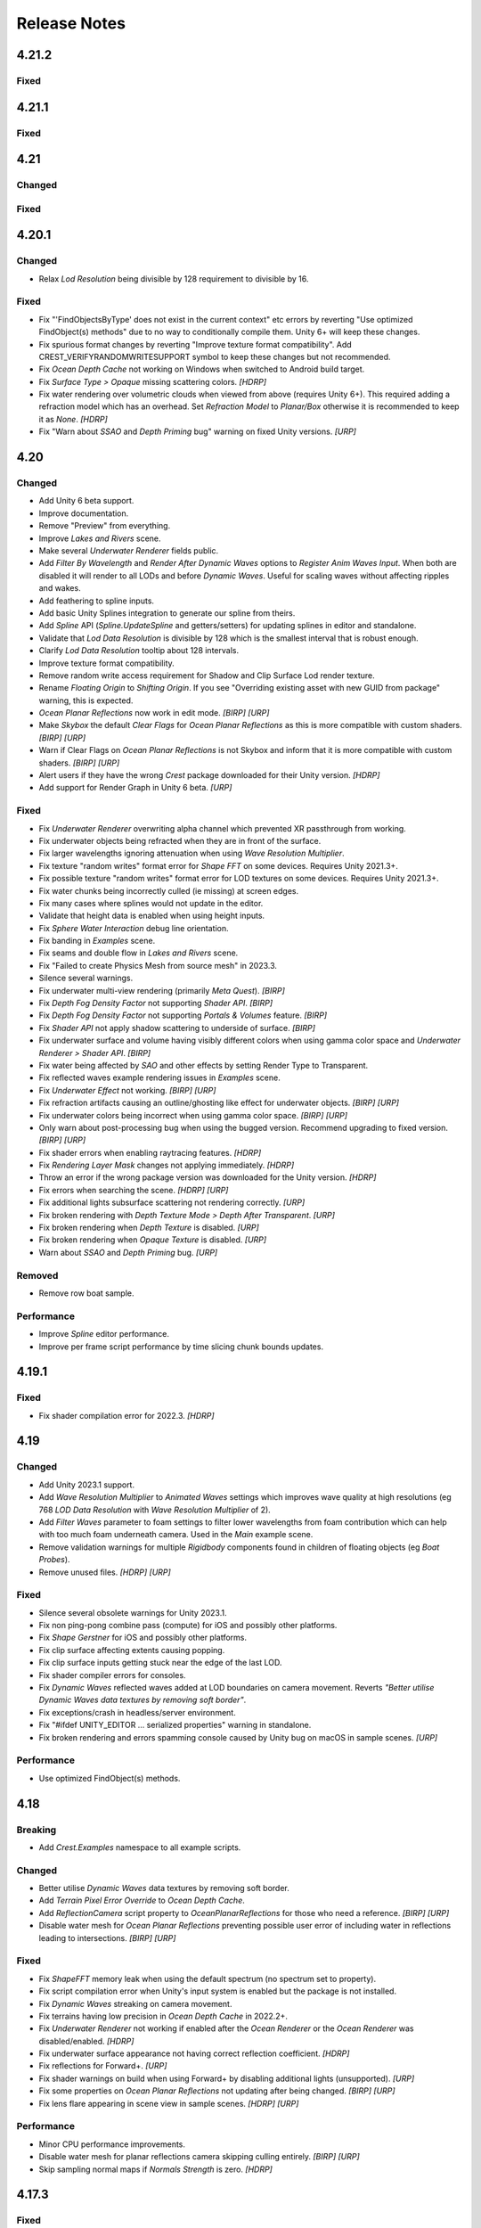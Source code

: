 
Release Notes
=============

.. Set section numbering and ToC depth for PDFs because Sphinx has bugs and limitations.

.. raw:: latex

   \setcounter{secnumdepth}{0}
   \addtocontents{toc}{\protect\setcounter{tocdepth}{0}}

4.21.2
------

.. only:: urp

   Breaking
   ^^^^^^^^
   .. bullet_list::

      -  Remove foveated rendering support from 2022.3.
         Please use Unity 6 if you need this feature `[URP]`

Fixed
^^^^^
.. bullet_list::

   -  Fix buoyancy behaving erratically in Unity 6

   .. only:: urp

      -  Fix shader compilation errors due to foveated rendering in 2022.3 `[URP]`

4.21.1
------

Fixed
^^^^^
.. bullet_list::

   -  Fix underwater rendering issues when using MSAA `[URP]`
   -  Fix "Graphics.CopyTexture called with mismatching texture sizes" error with underwater and `STPP` `[URP]`
   -  Fix underwater rendering issues with `STPP` when Dynamic Resolution is disabled on the camera (likely Unity bug) `[URP]`

4.21
----

Changed
^^^^^^^
.. bullet_list::

   -  Take mesh back-face into account when using the underwater Volume feature
   -  Scale water mesh extents with LOD count so it more likely reaches the horizon
   -  Remove delay in scale changes when not needed (no varied water level)
   -  Add LOD Bias and Maximum LOD Level overrides to Ocean Depth Cache
   -  Add gravity override to Ocean Renderer
   -  Expose float field for wave spectrum power values
   -  Update Dynamic Waves gravity multiplier tooltip to note that it can be a source of instability
   -  Guard against corrupting global settings
   -  Unify wave gravity implementation

   .. only:: hdrp

      -  Greatly improve water lighting response quality to Physically Based Sky `[HDRP]`

   .. only:: urp

      -  Warn about opaque down sampling outline `[URP]`
      -  Support non-uniform foveated rendering (untested) `[URP]`
      -  Support additional lights for Forward+ `[URP]`
      -  Support rendering layers for additional lights `[URP]`
      -  Update warning about SSAO/Depth Priming bug to include new fixed version 2021.3.45f1 `[URP]`

Fixed
^^^^^
.. bullet_list::

   -  Fix artifacts (bright spots) at the horizon when using MSAA
   -  Fix "SampleHeightHelper.Init() called multiple times in one frame" warning
   -  Fix orphaned Ocean Depth Cache component on undo
   -  Fix Sphere Water Interaction spike in OnEnable
   -  Fix Sphere Water Interaction not working correctly with frame rates outside of the set simulation frequency
   -  Fix "There are too many instances of SphereWaterInteraction. A maximum of 1023 instances is supported" warning
   -  Fix wave spectrum parameters missing when editing from a ShapeGerstnerBatched
   -  Fix rendering issues (black) and exceptions when Physics.gravity is zero
   -  Fix exception in builds if no wave spectrum is set
   -  Fix Ocean Depth Cache issues with Android by using more compatible texture format
   -  Fix Ocean Depth Cache baked texture issues with Android (2021.3+ only)
   -  Fix potentially missing example scene lighting for Unity 6

   .. only:: birp

      -  Fix underwater lighting being different when using color temperature or linear lighting `[BIRP]`

   .. only:: hdrp

      -  Fix "Object.FindFirstObjectByType" missing script compilation errors `[HDRP]`

   .. only:: urp

      -  Fix obsolete warnings for Unity 6 `[URP]`
      -  Fix "spherical culling" errors in Unity 6 when using OceanPlanarReflections `[URP]`
      -  Fix errors on certain Unity versions when using OceanDepthCache `[URP]`

.. only:: urp

   Performance
   ^^^^^^^^^^^
   .. bullet_list::

      -  No longer multi-sample depth for 2022.3+, as Unity now handles this correctly `[URP]`


.. Trim PDF history
.. raw:: latex

   \iffalse


4.20.1
------

Changed
^^^^^^^
-  Relax *Lod Resolution* being divisible by 128 requirement to divisible by 16.

Fixed
^^^^^
-  Fix "'FindObjectsByType' does not exist in the current context" etc errors by reverting "Use optimized FindObject(s) methods" due to no way to conditionally compile them.
   Unity 6+ will keep these changes.
-  Fix spurious format changes by reverting "Improve texture format compatibility".
   Add CREST_VERIFYRANDOMWRITESUPPORT symbol to keep these changes but not recommended.
-  Fix *Ocean Depth Cache* not working on Windows when switched to Android build target.
-  Fix *Surface Type > Opaque* missing scattering colors. `[HDRP]`
-  Fix water rendering over volumetric clouds when viewed from above (requires Unity 6+).
   This required adding a refraction model which has an overhead.
   Set *Refraction Model* to *Planar/Box* otherwise it is recommended to keep it as *None*. `[HDRP]`
-  Fix "Warn about *SSAO* and *Depth Priming* bug" warning on fixed Unity versions. `[URP]`

4.20
----

Changed
^^^^^^^
-  Add Unity 6 beta support.
-  Improve documentation.
-  Remove "Preview" from everything.
-  Improve *Lakes and Rivers* scene.
-  Make several *Underwater Renderer* fields public.
-  Add *Filter By Wavelength* and *Render After Dynamic Waves* options to *Register Anim Waves Input*.
   When both are disabled it will render to all LODs and before *Dynamic Waves*.
   Useful for scaling waves without affecting ripples and wakes.
-  Add feathering to spline inputs.
-  Add basic Unity Splines integration to generate our spline from theirs.
-  Add *Spline* API (*Spline.UpdateSpline* and getters/setters) for updating splines in editor and standalone.
-  Validate that *Lod Data Resolution* is divisible by 128 which is the smallest interval that is robust enough.
-  Clarify *Lod Data Resolution* tooltip about 128 intervals.
-  Improve texture format compatibility.
-  Remove random write access requirement for Shadow and Clip Surface Lod render texture.
-  Rename *Floating Origin* to *Shifting Origin*.
   If you see "Overriding existing asset with new GUID from package" warning, this is expected.
-  *Ocean Planar Reflections* now work in edit mode. `[BIRP] [URP]`
-  Make *Skybox* the default *Clear Flags* for *Ocean Planar Reflections* as this is more compatible with custom shaders. `[BIRP] [URP]`
-  Warn if Clear Flags on *Ocean Planar Reflections* is not Skybox and inform that it is more compatible with custom shaders. `[BIRP] [URP]`
-  Alert users if they have the wrong `Crest` package downloaded for their Unity version. `[HDRP]`
-  Add support for Render Graph in Unity 6 beta. `[URP]`

Fixed
^^^^^
-  Fix *Underwater Renderer* overwriting alpha channel which prevented XR passthrough from working.
-  Fix underwater objects being refracted when they are in front of the surface.
-  Fix larger wavelengths ignoring attenuation when using *Wave Resolution Multiplier*.
-  Fix texture "random writes" format error for *Shape FFT* on some devices.
   Requires Unity 2021.3+.
-  Fix possible texture "random writes" format error for LOD textures on some devices.
   Requires Unity 2021.3+.
-  Fix water chunks being incorrectly culled (ie missing) at screen edges.
-  Fix many cases where splines would not update in the editor.
-  Validate that height data is enabled when using height inputs.
-  Fix *Sphere Water Interaction* debug line orientation.
-  Fix banding in *Examples* scene.
-  Fix seams and double flow in *Lakes and Rivers* scene.
-  Fix "Failed to create Physics Mesh from source mesh" in 2023.3.
-  Silence several warnings.
-  Fix underwater multi-view rendering (primarily *Meta Quest*). `[BIRP]`
-  Fix *Depth Fog Density Factor* not supporting *Shader API*. `[BIRP]`
-  Fix *Depth Fog Density Factor* not supporting *Portals & Volumes* feature. `[BIRP]`
-  Fix *Shader API* not apply shadow scattering to underside of surface. `[BIRP]`
-  Fix underwater surface and volume having visibly different colors when using gamma color space and *Underwater Renderer > Shader API*. `[BIRP]`
-  Fix water being affected by `SAO` and other effects by setting Render Type to Transparent.
-  Fix reflected waves example rendering issues in *Examples* scene.
-  Fix *Underwater Effect* not working. `[BIRP] [URP]`
-  Fix refraction artifacts causing an outline/ghosting like effect for underwater objects. `[BIRP] [URP]`
-  Fix underwater colors being incorrect when using gamma color space. `[BIRP] [URP]`
-  Only warn about post-processing bug when using the bugged version.
   Recommend upgrading to fixed version. `[BIRP] [URP]`
-  Fix shader errors when enabling raytracing features. `[HDRP]`
-  Fix *Rendering Layer Mask* changes not applying immediately. `[HDRP]`
-  Throw an error if the wrong package version was downloaded for the Unity version. `[HDRP]`
-  Fix errors when searching the scene. `[HDRP] [URP]`
-  Fix additional lights subsurface scattering not rendering correctly. `[URP]`
-  Fix broken rendering with *Depth Texture Mode > Depth After Transparent*. `[URP]`
-  Fix broken rendering when *Depth Texture* is disabled. `[URP]`
-  Fix broken rendering when *Opaque Texture* is disabled. `[URP]`
-  Warn about *SSAO* and *Depth Priming* bug. `[URP]`

Removed
^^^^^^^
-  Remove row boat sample.

Performance
^^^^^^^^^^^
-  Improve *Spline* editor performance.
-  Improve per frame script performance by time slicing chunk bounds updates.


4.19.1
------

Fixed
^^^^^
-  Fix shader compilation error for 2022.3. `[HDRP]`


4.19
----

Changed
^^^^^^^
-  Add Unity 2023.1 support.
-  Add *Wave Resolution Multiplier* to *Animated Waves* settings which improves wave quality at high resolutions (eg 768 *LOD Data Resolution* with *Wave Resolution Multiplier* of 2).
-  Add *Filter Waves* parameter to foam settings to filter lower wavelengths from foam contribution which can help with too much foam underneath camera.
   Used in the *Main* example scene.
-  Remove validation warnings for multiple *Rigidbody* components found in children of floating objects (eg *Boat Probes*).
-  Remove unused files. `[HDRP] [URP]`

Fixed
^^^^^
-  Silence several obsolete warnings for Unity 2023.1.
-  Fix non ping-pong combine pass (compute) for iOS and possibly other platforms.
-  Fix *Shape Gerstner* for iOS and possibly other platforms.
-  Fix clip surface affecting extents causing popping.
-  Fix clip surface inputs getting stuck near the edge of the last LOD.
-  Fix shader compiler errors for consoles.
-  Fix *Dynamic Waves* reflected waves added at LOD boundaries on camera movement.
   Reverts *"Better utilise Dynamic Waves data textures by removing soft border"*.
-  Fix exceptions/crash in headless/server environment.
-  Fix "#ifdef UNITY_EDITOR … serialized properties" warning in standalone.
-  Fix broken rendering and errors spamming console caused by Unity bug on macOS in sample scenes. `[URP]`

Performance
^^^^^^^^^^^
-  Use optimized FindObject(s) methods.


4.18
----

Breaking
^^^^^^^^
-  Add *Crest.Examples* namespace to all example scripts.

Changed
^^^^^^^
-  Better utilise *Dynamic Waves* data textures by removing soft border.
-  Add *Terrain Pixel Error Override* to *Ocean Depth Cache*.
-  Add *ReflectionCamera* script property to *OceanPlanarReflections* for those who need a reference. `[BIRP] [URP]`
-  Disable water mesh for *Ocean Planar Reflections* preventing possible user error of including water in reflections leading to intersections. `[BIRP] [URP]`

Fixed
^^^^^
-  Fix *ShapeFFT* memory leak when using the default spectrum (no spectrum set to property).
-  Fix script compilation error when Unity's input system is enabled but the package is not installed.
-  Fix *Dynamic Waves* streaking on camera movement.
-  Fix terrains having low precision in *Ocean Depth Cache* in 2022.2+.
-  Fix *Underwater Renderer* not working if enabled after the *Ocean Renderer* or the *Ocean Renderer* was disabled/enabled. `[HDRP]`
-  Fix underwater surface appearance not having correct reflection coefficient. `[HDRP]`
-  Fix reflections for Forward+. `[URP]`
-  Fix shader warnings on build when using Forward+ by disabling additional lights (unsupported). `[URP]`
-  Fix some properties on *Ocean Planar Reflections* not updating after being changed. `[BIRP] [URP]`
-  Fix lens flare appearing in scene view in sample scenes. `[HDRP] [URP]`

Performance
^^^^^^^^^^^
-  Minor CPU performance improvements.
-  Disable water mesh for planar reflections camera skipping culling entirely. `[BIRP] [URP]`
-  Skip sampling normal maps if *Normals Strength* is zero. `[HDRP]`


4.17.3
------

Fixed
^^^^^
-  Fix *OnEnable* being triggered twice for *Crest* components in play mode in the editor when *Scene Reload* is enabled.
   This potentially caused problems with some components.
-  Fix certain components like *Underwater Renderer* and *Ocean Depth Cache* not working in play mode (2021.2+ only). `[HDRP]`
-  Fix *Underwater Renderer* not working after *Ocean Renderer* is disabled and then enabled (2021.2+ only). `[HDRP]`
-  Fix *Shadow Simulation* not working after *Ocean Renderer* is disabled and then enabled (2021.2+ only). `[HDRP]`


4.17.2
------

Fixed
^^^^^
-  Fix *Underwater Renderer* breaking in editor randomly.


4.17.1
------

Fixed
^^^^^
-  Fix "Unknown Error" shader compilation error. `[HDRP]`
-  Fix black edge where water intersects surface in Examples scene. `[HDRP]`


4.17
----

Changed
^^^^^^^
-  Reorganise documentation to make things easier to find.
-  Reduce *Water Body* material override feature leaking outside of water bodies.
-  No longer execute when editor is inactive (ie out of focus) to prevent edge cases where memory leaks can occur and to save energy.
-  Improve *Water Body* gizmo by adding a wireframe.
-  Use *Register Height Input* in *Boat* scene instead of *Register Animated Waves Input*.
-  Rate limit shadow simulation to *Ocean Renderer > Editor Mode FPS*.
-  Move *Ocean Renderer* debug options into foldout.
-  Release *Ocean Renderer* resources in *OnDestroy* instead of *OnDisable* to prevent performance penality of rebuilding the system.
   The option *Debug > Destroy Resources In On Disable* will revert this behaviour if needed.
-  Make *Ocean Depth Cache* depth relative.
   This benefits baked depth caches by allowing them to be moved after baking providing the contents are moved with it.
-  Add *Update Saved Cache File* button to *Ocean Depth Cache*.
-  Automatically set *Ocean Depth Cache* to *Baked* and set texture after baking.
-  Show `Crest` version on *Ocean Renderer*.
-  Add helpbox to *Shifting Origin* directing users to documentation for solving potential popping issues.
-  Improve spacing for spectrum power slider labels.
-  Ramp planar reflection distortion with distance using the new *Planar Reflections Distortion Distance Factor* material property. `[BIRP] [URP]`

Fixed
^^^^^
-  Reduce `GC` allocations when using *ShapeFFT* or *ShapeGerstner*.
   To not have per frame `GC` allocations, ensure *Spectrum Fixed At Runtime* is enabled.
-  Remove or reduce several runtime `GC` allocations.
-  Remove several editor `GC` allocations.
-  Fix culling and performance issues in edit mode when using RegisterHeightInput, RegisterAnimWavesInput or Whirlpool.
-  Fix gizmos not drawing for inputs when using an attached renderer.
-  Fix potential cases where water tiles were being culled incorrectly.
-  Fix *Sphere Water Interaction* not working in builds.
-  Fix larger waves not blending out when using wave blending.
-  Fix "shader_feature keyword '\\' is not started with a letter or underscore, ignoring the whole line." shader compilation warning. `[BIRP]`
-  Actually fix "shadow simulation executing for all cameras". `[BIRP]`
-  Fix scene camera "CopyTexture" errors and warnings when using PPv2 with *Underwater Renderer*. `[BIRP]`
-  Fix *Scatter Colour Shadow* only having a minimal effect and/or causing an outline in shadowed areas. `[HDRP]`
-  Fix motion vectors popping when camera height changes. `[HDRP]`
-  Fix motion vectors popping on first frame. `[HDRP]`
-  Fix *Ocean* *Shader Graph* features (eg shadows) from jittering on camera move for Unity 2021.2+. `[HDRP]`
-  Fix *Underwater Renderer* compatibility with depth prepass. `[URP]`
-  Fix *Underwater Renderer* not working with multiple cameras in certain cases. `[URP]`
-  Fix rendering artifacts when *Windows Graphics API* is set to *Direct3D11* and the *Android Graphics API* is set to *Vulkan*. `[URP]`
-  Fix *Ocean Planar Reflections* capturing reflections from only one viewpoint when used with multiple cameras in builds. `[URP]`
-  Fix shadow simulation breaking cameras that use *StereoTargetEyeMask* when XR `SPI` is enabled. `[URP]`
-  Check correct `URP` asset when doing validation to prevent possible exceptions or erroneous validation. `[URP]`
-  Fix shader compilation errors from `BIRP` shaders being previously included in package. `[HDRP] [URP]`
-  Fix Ocean material texture properties not binding on some platforms (PS5). `[BIRP] [URP]`

Performance
^^^^^^^^^^^
-  Improve water tile culling significantly.
   The bounds for each tile are normally expanded to accommodate mesh displacement (to prevent culling), but they were much larger than required in many cases leading to reduced culling hits which is no longer the case.
-  Reduce the amount of displacement queries LOD inputs make significantly making performance more scalable.
-  Optimise LOD inputs cost per frame when used with a *Renderer*.
-  Minor performance optimisations.


4.16
----

Breaking
^^^^^^^^
-  Set minimum Unity version to 2020.3.40.
-  Set minimum render pipeline package version to 10.10. `[HDRP] [URP]`

Changed
^^^^^^^
-  Add support for multiple cameras to the *Underwater Renderer*.
   One limitation is that underwater culling will be disabled when using multiple *Underwater Renderer*\ s.
-  ShapeFFT/Gerstner can now take a mesh renderer as an input.
-  Add *Crest/Inputs/Shape Waves/Sample Spectrum* shader which samples the spectrum using a texture.
-  Ocean inputs provided via the *Register* components now sort on sibling index in addition to queue, so multiple inputs with the same queue can be organised in the hierarchy to control sort order.
-  Add ability to alpha blend waves (effectively an override) instead of only having additive blend waves.
   Set *Blend Mode* to *Alpha Blend* on the *ShapeFFT* or *ShapeGerstner* to use.
   It's useful for preventing rivers and lakes from receiving ocean waves.
-  Add *Water Tile Prefab* field to *Ocean Renderer* to provide more control over water tile mesh renderers like reflection probes settings.
-  Warn users that edits in prefab mode will not be reflected in scene view until prefab is saved.
-  Validate that no scale can be applied to the *OceanRenderer*.
-  Viewpoint validation has been removed as it was unnecessary and spammed the logs.
-  Whirlpool now executes in edit mode.
-  *Visualise Ray Trace* now executes in edit mode.
-  *Render Alpha On Surface* now executes in edit mode.
-  Only report no Shape component validation as help boxes (ie no more console logs).
-  Remove outdated lighting validation.
-  Validate layers to warn users of potential build failures if `Crest` related renderers are not on the same layer as the *OceanRenderer.Layer*.
-  No longer log info level validation to the console.
-  Add info validation for tips on using reflection probes when found in a scene.
-  Set *Ocean Renderer* *Wind Speed* default value to the maxmimum to reduce UX friction for new users.
-  Also search *Addressables* and *Resources* for ocean materials when stripping keywords from underwater shader.
-  Add *Ocean Renderer > Extents Size Multiplier* to adjust the extents so they can be increased in size to meet the horizon in cases where they do not.
-  Greatly improve performance when many SphereWaterInteraction components are used by utilising GPU Instancing.
-  Improve example scenes.
-  Improve *Ocean Depth Cache* capture performance by excluding all render features. `[URP]`

Fixed
^^^^^
-  Fix FFTs incorrectly adding extra foam.
-  Limit minimum phase period of flow technique applied to waves to fix objectionable phasing issues in flowing water like rivers.
-  Fix some components breaking in edit mode after entering/exiting prefab mode.
-  Fix *Build Processor* deprecated/obsolete warnings.
-  Fix spurious "headless/batch mode" error during builds.
-  Greatly improve spline performance in the editor.
-  Fix PSSL compiler errors.
-  Fix incompatibility with EasySave3 and similar assets where water tiles would be orphaned when exiting play mode.
-  Fix ocean tiles being pickable in the editor.
-  Fix several memory leaks.
-  Fix *Sea Floor Depth Data* disabled state as it was still attenuating waves when disabled.
-  No longer execute when building which caused several issues.
-  Fix self-intersecting polygon (and warning) on Ferry model.
-  Fix *Examples* scene UI not scaling and thus looking incorrect for non 4K resolution.
-  Fix build failure for *main* scene if reflection probe is added that excluded the *Water* layer.
-  Prevent bad values (NaN etc) from propagating in the *Dynamic Waves* simulation.
   This manifested as the water surface disappearing from a singlar point.
-  Fix shader include path error when moving `Crest` folder from the standard location.
-  No longer disable the *Underwater Renderer* if it fails validation.
-  Fix *Underwater Curtain* lighting not matching the water surface causing a visible seam at the far plane. `[BIRP] [URP]`
-  Fix "mismatching output texture dimension" error when using XR `SPI`. `[BIRP] [URP]`
-  Fix caustics not rendering in XR `SPI` when shadow simulation is disabled. `[BIRP]`
-  Fix XR spectator camera breaking if shadow simulation enabled. `[BIRP]`
-  Fix shadow simulation executing for all cameras which could cause incorrect shadows. `[BIRP]`
-  Fix underwater effect not rendering properly if spectator camera is used with XR `SPI`. `[BIRP]`
-  Fix ocean moving in edit mode when *Always Refresh* is disabled. `[HDRP]`
-  Fix ocean not rendering if no active *Underwater Renderer* is present. `[HDRP]`
-  Fix *Clip Surface* adding negative alpha values when *Alpha Clipping* is disabled on the ocean material. `[HDRP]`
-  Fix *Sort Priority* on the ocean material not having an effect. `[HDRP]`
-  Improve performance by removing duplicated pass when using shadow simulation. `[HDRP]`
-  Improve XR `MP` performance by removing shadow copy pass from the right eye. `[HDRP]`
-  Fix Unity 2022.2 shader compilation errors. `[HDRP]`
-  Fix Unity 2023.1 script compilation errors. `[HDRP]`
-  Fix *Underwater Renderer* incompatibility with `SSAO`. `[URP]`
-  Fix Unity 2022.2 obsolete warnings. `[URP]`


4.15.2
------

Changed
^^^^^^^
-  Default FFT resolution increased to match quality standards.
-  FFT samples-per-wave now scales proportionally to FFT resolution, meaning overall quality scales gracefully with the resolution setting.
-  Re-enable height queries in edit-mode which allows several height based components to work in edit-mode.
   They can still be disabled with the new *Height Queries* toggle on the *Ocean Renderer*.

Fixed
^^^^^
-  Provide feedback on how to solve errors from *Sphere-Water Interaction* moving file locations.
-  Fix *Underwater Renderer* stereo rendering not working in builds for Unity 2021.2.
-  Fix *Underwater Renderer* stereo rendering issue where both eyes are same for color and/or depth with certain features enabled.
-  Fix stereo rendering for *Examples* scene.
-  Fix many memory/reference leaks.
-  Fix excessively long build times when no *Underwater Renderer* is present in scene.
-  Fix *Underwater Renderer* not working with varying water level.
-  Fix jagged shoreline foam when using baked *Sea Floor Depth* cache.
-  Fix color being incorrect for *Underwater Shader API*. `[BIRP]`
-  Fix ocean not rendering in builds for Unity 2021.2 if no *Underwater Renderer* is present. `[HDRP]`
-  Disable `SSAO` for *Examples* scene and warn users of incompatibility with *Portals and Volumes* feature. `[URP]`


4.15.1
------

Fixed
^^^^^
-  Fix shader compiler error.


4.15
----

Breaking
^^^^^^^^
-  Ocean inputs will now only execute the first shader pass (pass zero).
   Before all passes were executed in sequence which caused incompatibilities with `URP` unlit *Shader Graph*.
   This is only a concern to those who are using custom shaders with multiple passes which we believe is very few.

Preview
^^^^^^^
-  Add new CPU-based collision provider - *Baked FFT Data*.
-  Add portals and volumes to *Underwater Renderer* (affects both underwater and ocean surface).
   See :ref:`portals-volumes` for more information.
-  Add *Shader API* to *Underwater Renderer* to facilate adding underwater fog to transparent objects.
   See :ref:`underwater-shader-api` for more information.
-  Add *Albedo Data* feature which allows layering colour onto the water surface similar to decals.

Changed
^^^^^^^
-  Add new example scene named *Examples* which contains many mini examples of different features of `Crest`.
-  Add new example scene named *LakesAndRivers* for adding lakes and rivers using splines.
-  Add support for rendering in edit mode (camera preview and scene view) to *Underwater Renderer*.
   It can be enabled/disabled with the fog scene view toggle.
-  Add *CREST_OCEAN* scripting defines symbol.
-  Add *Depth Fog Density Factor* to *Underwater Renderer* which can be used to decrease underwater fog intensity when underwater.
   Greatly improves shadows at shorelines.
-  Add UV feathering option to Flow shaders.
-  Add *Attenuation in Shallows* to *Dynamic Waves Sims Settings*.
-  Add *Shallows Max Depth* to *Sim Settings Animated Waves* as an alternative to having to extend terrain to 500m below sea level to avoid discontinuity issues.
-  Add *Allow No Shadows* to *Sim Settings Shadows* to allow shadows to be enabled/disabled dynamically.
-  Add *Ocean Renderer >  Water Body Culling* option so the ocean can ignore culling.
   Useful if using *Water Body > Override Material* and still want an ocean.
-  Improve multiple *Water Body* overlapping case when *Water Body > Override Material* option is used.
-  Water Body adds an inclusion to clipping (ie unclips) if *Default Clipping State* is *Everything Clipped*.
-  Add *Underwater Renderer* support for *Water Body > Override Material*.
-  Add scroll bar to *Ocean Debug GUI* when using *Draw LOD Datas Actual Size*.
-  Add support for *TrailRenderer*, *LineRenderer* and *ParticleSystem* to be used as ocean inputs in addition to *MeshRenderer*.
-  Un-deprecate *ShapeGerstner* as it is useful in some situations for adding a small number of distinct waves with high degree of control.
-  Add *Reverse Wave Weight* setting to *ShapeGerstner* for fine control over generated wave pairs.
-  Double sample count for *ShapeGerstner* waves to improve quality.
-  Tidy up wave spectrum inspector by only showing *ShapeGerstner*-specific controls when editing within a *ShapeGerstner* component.
-  Add option (enabled by default) to prewarm foam simulation on load and camera teleports.
-  *Underwater Renderer* validates *Ocean Renderer* material.
-  Add *Debug > Draw Queries* to *Boat Probes* to draw gizmos for queries.
-  *SphereWaterInteraction* component upgraded to produce crisp foam-generating waves without creating large displacements. :pr:`979`
-  Add new example scene *BoatWakes* to showcase improvements to *SphereWaterInteraction* component.
-  Allow scaling FFT waves on spline (not supported previously). *SplinePointDataGerstner* has been renamed to *SplinePointDataWaves* which works for both *ShapeFFT* and *ShapeGerstner*.
-  Add *Surface Self-Intersection Fix Mode* (advanced option) to control how self-intersections of the ocean surface caused by intense/choppy waves are handled.
-  Add *Maximum Buoyancy Force* for preventing objects from having too much force being applied when fully submerged.
-  Updated all example scenes.
-  Unity 2021.2 users can now use the Shader Graph version of the ocean shader.
   The generated shader is deprecated and should not be used as it does not work correctly for 2021.2. `[HDRP]`
-  Add support for *Ray-Traced Reflections* for Unity 2021.2. `[HDRP]`
-  Revert to using Unity's material inspector which gives more control and is more reliable. `[HDRP]`
-  Improve ocean material inspector for Unity 2021.2. `[HDRP]`
-  Caustics and foam textures now use the sampler defined on the texure asset.
   If using our caustics texture, it will now use trilinear sampling instead of linear. `[HDRP]`
-  Add support for secondary lights like point or spot to ocean shader.
   Only supports pixel lights and not vertex lights. `[URP]`

Fixed
^^^^^
-  Fix incorrect baked depth cache data that were baked since `Crest` 4.14.
-  Fix XR `SPI` underwater rendering for Unity 2021.2 standalone.
-  Fix *Underwater Renderer* not rendering on *Intel iGPUs*.
-  Fix clip surface inputs losing accuracy with large waves.
-  Fix waves at shorelines being incorrectly shadowed. :pr:`945`
-  Fix shadow bleeding at shorelines by using the *Sea Floor Depth* data to reject invalid shadows. :pr:`947`
-  Fix exceptions thrown for server/headless builds.
-  Fix exceptions thrown if foam, dynamic waves and shadows all were disabled.
-  Fix *Shifting Origin* for *Shape Gerstner* and *Shape FFT*.
-  Fix ocean textures popping (normals, caustics etc) when *Shifting Origin* teleports.
-  Fix collision queries (eg buoyancy) popping when *Shifting Origin* teleports.
-  Fix ocean scale smoothing on first frame and teleports.
   This issue appears as the ocean detail being low and slowly becoming high detailed.
-  Fix shadow data not always clearing.
-  Fix shadow simulation not recovering after error being resolved in edit mode.
-  Fix *Allow Null Light* option on *Sim Settings Shadows* not working.
-  Fix ocean tiles not reverting to *Ocean Renderer > Material* if *Water Body > Override Material* was used and *Water Body* was disabled or removed.
-  Add *Time Scale* control for FFT (*Gravity* setting was broken).
-  Fix underwater rendering when the camera's culling mask excludes the *Ocean Renderer > Layer*.
-  Fix visible "rings" in dynamic wave sim resulting from fast moving objects that have the *Sphere Water Interaction* component attached.
   Simulation frequency can be increased to improve result further, at the cost of more simulation steps per frame.
-  Fix *Sphere Water Interaction* component not working in standalone builds.
-  Fix pop/discontinuity issue with dynamic waves.
-  Fix underwater culling when *Ocean Renderer > Viewpoint* is set and different from the camera.
-  Fix several minor exceptions in cases where components were not set up correctly.
-  Fix possible cases of underwater effect being inverted on self-intersecting waves when further than 2m from ocean surface.
-  Fix a per frame GC allocation.
-  Fix ocean input validation incorrectly reporting that there is no spline attached when game object is disabled.
-  Fix *Shape FFT* with zero weight causing visible changes or pops to the ocean surface.
-  Fix *Shape FFT* waves animating too quickly when two or more are in the scene with different resolutions.
-  Fix *Shape Gerstner* weight not updating correctly if less than one on game load.
-  Fix *Shape Gerstner* weight being applied twice instead of once.
   You may need to adjust your weight if between zero and one.
-  Fix Unity 2021.2 script upgrade requirement.
-  Fix compilation error if both `HDRP` and `URP` packages are installed.
-  Fix shadow simulation null exceptions if primary light becomes null. `[BIRP]`
-  Fix shadows flickering when *Sea Floor Depth* data is populated by preventing shadow passes from executing for *Ocean Depth Cache* camera. `[BIRP]`
-  Fix *Underwater Renderer* using a non directional light when a transparent object is in range of light and in view of camera. `[BIRP]`
-  Fix caustics not rendering if shadow data is disabled. `[BIRP]`
-  Fix *Underwater Renderer* looking washed out due to using incorrect colour space for Unity 2021.2. `[BIRP]`
-  Fix *Underwater Renderer* high memory usage by reverting change of using temporary render textures. `[BIRP] [URP]`
-  Fix *Underwater Renderer* not using *Filter Ocean Data* for caustics. `[BIRP] [URP]`
-  Fix ocean input incompatibilities with unlit *Shader Graph*. `[URP]`
-  Fix possible "Extensions" class naming collision compilation error. `[HDRP] [URP]`
-  Fix motion vectors not working by exposing motion vector toggle on ocean material. `[HDRP]`
-  Fix foam bubbles parallax effect using the incorrect normal space. `[HDRP]`
-  Fix foam bubbles texture scaling. `[HDRP]`

Performance
^^^^^^^^^^^
-  Reduce cost of populating the ocean depth cache. `[HDRP]`


4.14
----

Changed
^^^^^^^
-  Add *Dynamic Waves* reflections from *Ocean Depth Cache* geometry.
-  Add inverted option to *Clip Surface* signed-distance primitives and convex hulls which removes clipping.
-  Add *Override Material* field to the *Water Body* component to enable varying water material across water bodies.
-  *Sphere Water Interaction* component simplified - no mesh renderer/shader setup required, and no 'register' component required.
-  *Sphere Water Interaction* produces more consistent results at different radii/scales.
-  Improve `FFT` wave quality by doubling the sampling from two to four.
-  *RegisterHeightInput* can be used in conjunction with our *Spline* component to offset the water level.
   This can be used to create water bodies at different altitudes, and to create rivers that flow between them.
-  All water features updated to support varying water level.
-  Add buttons to *Spline* inspector to quickly enable water features.
-  Exposed control over *Spline* ribbon alignment - spline points now define the center of the ribbon by default.
-  Caustics no longer render in shadows casted from objects underwater.
-  Added motion vectors (for TAA, DLSS and many screen-space effects). `[HDRP]`
-  Added shadow distance fade to shadow data. `[URP]`
-  Improve `URP` shadow settings validation. `[URP]`

Fixed
^^^^^
-  Fix lines in foam data producing noticeable repeating patterns when using `FFT` waves.
-  Fix caustics jittering when far from zero and underwater in XR.
-  Fix disabled simulations' data being at maximum when "Texture Quality" is not "Full Res".
   In one case this manifested as the entire ocean being shadowed in builds.
-  Fix high CPU memory usage from underwater effect shader in builds.
-  Fix FFT spectrum not being editable when time is paused.
-  Fix *ShapeFFT* component producing inverted looking waves when enabled in editor play mode.
-  Fix SSS colour missing or popping in the distance.
-  Fix underwater artefacts (bright specks).
-  Fix shadows for MacOS. `[BIRP]`
-  Fix shadows for *Shadow Projection > Close Fit*. `[BIRP]`
-  Fix shadows for deferred rendering path. `[BIRP]`
-  Fix *Crest/Framework* shader compiler errors for 2021.2. `[URP]`
-  Fix "xrRendering" build error. `[URP]`
-  Fix *Default Clipping State > Everything Clipped* not clipping extents. `[HDRP]`
-  Fix Ocean shader compilation errors for `HDRP` 10.7. `[HDRP]`

Removed
^^^^^^^
-  Remove *Texels Per Wave* parameter from Ocean Renderer and hard-code to Nyquist limit as it is required for `FFT`\ s to work well.
-  Removed *Create Water Body* wizard window.
   The water body setup has been simplified and works without this additional tooling.
-  *Smoothing* feature removed from *Spline*, underlying code made more robust.
-  Remove *Assign Layer* component.

Performance
^^^^^^^^^^^
-  Only calculate inverse view projection matrix when required.
-  Reduce shader variants by removing GPU instancing (not supported currently).
-  Reduce shadow simulation GPU performance cost by almost 50%. `[BIRP] [HDRP]`
-  Improve *Underwater Renderer* GPU memory usage. `[BIRP] [URP]`
-  Reduce ocean shader GPU performance cost for shadows. `[HDRP]`

Deprecated
^^^^^^^^^^
-  Made *ObjectWaterInteraction* component obsolete, this is replaced by the more simple and robust *SphereWaterInteraction*. Removed usages of this component from the example scenes.
-  Made *ShapeGerstner* and *ShapeGerstnerBatched* components obsolete as they are replaced by the *ShapeFFT* component. Example scenes moved over to *ShapeFFT*.


4.13
----

Changed
^^^^^^^
-  Add signed-distance primitives for more accurate clipping and overlapping.
   See :ref:`clip-surface-section` for more information.
-  Add *Render Texture Graphics Format* option to *Clip Surface Sim Settings* to support even more accurate clipping for signed-distance primitives.
-  Add *Render Texture Graphics Format* option to *Animated Waves Sim Settings* to solve precision issues when using height inputs.
-  Always report displacement in *Register Height Input* to solve culling issues.
-  Add default textures to ocean shader.
-  Update ocean shader default values.
-  Improve foam detail at medium to long distance.
-  Add *Scale By Factor* shader for all inputs which is particularly useful when used with *Animated Waves* for reducing waves.
-  Add a simpler custom material inspector. `[HDRP]`
-  Add XR `SPI` support to *Underwater Renderer*. `[URP]`

Fixed
^^^^^
-  Fix ocean not rendering on Xbox One and Xbox Series X.
-  Fix height input (and others) from not working 100m above sea level and 500m below sea level.
-  Fix FFT shader build errors for Game Core platforms.
-  Fix FFT material allocations every frame.
-  Fix flow simulation sometimes not clearing after disabling last input.
-  Fix outline around objects when MSAA is enabled by making it less noticeable.
-  Fix pixelated looking foam bubbles at medium to long distance.
-  Fix underwater effect undershooting or overshooting ocean surface when XR camera is nearly aligned with horizon.
-  Fix underwater effect being flipped at certain camera orientations.
-  Fix meniscus thickness consistency (in some cases disappearing) with different camera orientations.
-  Fix inputs (eg keyboard) working when game view is not focused.
-  Fix *Ocean Depth Cache* disabling itself in edit mode when no ocean is present.
-  Fix ocean disappearing when viewed from an area clipped by a clip surface input. `[HDRP]`
-  Fix shadows breaking builds when XR package is present. `[HDRP]`
-  Fix shadows not working with XR `SPI`. `[HDRP]`
-  Fix 2021.2.0b9 shader compile errors. `[HDRP]`
-  Fix ocean material properties missing for 2021.2 material inspector. `[HDRP]`
-  Fix outline around refracted objects by making it less noticeable. `[HDRP]`
-  Fix *Underwater Renderer* caustics jittering for some XR devices. `[BIRP] [URP]`
-  Fix shadow artefacts when no shadow casters are within view. `[URP]`
-  Remove sample shadow scriptable render feature error. `[URP]`


4.12
----

Breaking
^^^^^^^^
-  Set minimum Unity version to 2020.3.10.
-  Set minimum render pipeline package version to 10.5. `[HDRP] [URP]`
-  *Underwater Post-Processing* is disabled by default which means it will be inactive if the *Underwater Volume Override* is not present in the scene. `[HDRP]`
-  Remove *Sample Shadows* Render Feature as it is now scripted.
   Unity will raise a missing Render Feature reference error.
   Remove the missing Render Feature to resolve. `[URP]`

Changed
^^^^^^^
-  Add new *Underwater Renderer* component which executes a fullscreen pass between transparent and post-processing pass.
   Please see :ref:`underwater` for more information.
-  FFT generator count added to debug GUI.
-  *ShapeFFT* component allows smooth changing of wind direction everywhere in world.
-  Default *Wind Speed* setting on *OceanRenderer* component to 10m/s.
-  *CustomTimeProvider* override time/delta time functions are now defaulted to opt-in instead of opt-out.
-  Improve meniscus rendering by also rendering below ocean surface line. `[HDRP]`

Fixed
^^^^^
-  Fix case where normal could be NaN, which could make screen flash black in `HDRP`.
-  Fix *ShapeFFT* *Spectrum Fixed At Runtime* option not working.
-  Fix shader compile errors on Windows 7.
-  Fix ocean depth cache shader compile error.
-  Fix ocean not rendering on *Unity Cloud Build* (unconfirmed).
-  Fix ShapeGerstner and ShapeFFT having no default spectrum in builds.
-  Fix "missing custom editor" error for *Whirlpool* component.
-  Fix ocean breaking after leaving a prefab scene.
-  Fix underwater breaking for XR `SPI`. `[HDRP]`
-  Fix underwater artefacts for XR `MP`. `[HDRP]`
-  Fix meniscus rendering incorrectly when camera is rotated. `[HDRP]`

Performance
^^^^^^^^^^^
-  FFT wave generation factored out so that multiple *ShapeFFT* components sharing the same settings will only run one FFT.
-  Underwater ocean mask now deactivates when the underwater effect is not active. `[HDRP]`

Deprecated
^^^^^^^^^^
-  The *Underwater Effect* component (including *UnderWaterCurtainGeom.prefab* and *UnderWaterMeniscus.prefab*) has been superseded by the *Underwater Renderer*.
   Please see :ref:`underwater` for more information. `[BIRP] [URP]`
-  The *Underwater Post-Process* effect has been superseded by the *Underwater Renderer*.
   Please see :ref:`underwater` for more information. `[HDRP]`


4.11
----

.. important::

   This will be the last version which supports Unity 2019 LTS.

   Spectrum data will be upgraded in this version.
   Due to a unity bug, in some rare cases upgrading the spectrum may fail and waves will be too large.
   Restart Unity to restore the spectrum.

Preview
^^^^^^^
-  `FFT` wave simulation added via new ShapeFFT component.

Changed
^^^^^^^
-  Sponsorship page launched!
   Asset Store sales only cover fixes and basic support.
   To support new feature development and give us financial stability please consider sponsoring us, no amount is too small! https://github.com/sponsors/wave-harmonic
-  Wind speed added to OceanRenderer component so that wave conditions change naturally for different wind conditions.
-  Empirical spectra retweaked and use the aforementioned wind speed.
-  Add Overall Normals Scale parameter to material that scales final surface normal (includes both normal map and wave simulation normal).
-  Headless support - add support for running without display, with new toggle on OceanRenderer to emulate it in Editor.
-  No GPU support - add support for running without GPU, with new toggle on OceanRenderer to emulate it in Editor.
-  OceanRenderer usability - system automatically rebuilds when changing settings on the component, 'Rebuild' button removed.
-  Ocean material can now be set with scripting.
-  Custom Time Provider has pause toggle, for easy pausing functionality.
-  Network Time Provider added to easily sync water simulation to server time.
-  Cutscene Time Provider added to drive water simulation time from Timelines.
-  Made many fields scriptable (public) on *BoatProbes*, *BoatAlignNormal* and *SimpleFloatingObject*.
-  Tweaked colours and some of properties for *Ocean-Underwater* material. `[BIRP] [URP]`
-  *Copy Ocean Material Params Each Frame* is now enabled by default for *Underwater Post Process*. `[HDRP]`
-  Add *Refractive Index of Water* property to ocean material. `[HDRP]`

Fixed
^^^^^
-  Fix build errors for platforms that do not support XR/VR.
-  Fix "black square" bug on Oculus Quest.
-  Fix for bugs where a large boat may stop moving when camera is close.
-  Fix bad data being sampled from simulations when they're not enabled like the entire ocean being shadowed when shadow data was disabled.
-  Fix null exception for attach renderer help box fix button.
-  Fix "remove renderer" help box not showing when it should.
-  Fix bug where wind direction could not be set per ShapeGerstner component.
-  Fix compilation errors when only Unity's new *Input System* backend is available.
-  Fix null exceptions in validation when *OceanRenderer* is not present.
-  Fix incorrect validation showing in prefab mode.
-  Fix shadow data for XR/VR `SPI` from working and breaking builds. `[HDRP]`
-  Fix underwater effect from breaking after all cameras being disabled. `[HDRP]`
-  Fix ocean tiles disappearing when far from zero. `[URP]`

Removed
^^^^^^^
-  Remove Phillips and JONSWAP spectrum model options.

Deprecated
^^^^^^^^^^
-  *Layer Name* on the *Ocean Renderer* has been deprecated. Use *Layer* instead.
-  The *Refractive Index of Air* on the ocean material will be removed in a future version. `[BIRP] [URP]`

Documentation
^^^^^^^^^^^^^
-  Document issues with transparency in new :ref:`rendering` page.
-  Improve :ref:`lighting` section.


4.10
----

Changed
^^^^^^^
-  Set minimum Unity version to 2019.4.24.
-  Spline can now be used with any ocean input type, so can be used to set water level, add flow, and more.
-  System for tweaking data on spline points such as flow speed.
-  *RegisterHeightInput* component added for a clearer way to change water height (can be used instead of *RegisterAnimWavesInput*).
-  More validation help boxes added to catch a wider range of setup issues.
-  Fix buttons in help boxes now describe action that will be taken.
-  Rename *Add Water Height From Geometry* to *Set Base Water Height Using Geometry*.
-  Rename *Set Water Height To Geometry* to *Set Water Height Using Geometry*.
-  Improved spline gizmo line drawing to highlight selected spline point.
-  Add version and render pipeline to help button documentation links.
-  Validate scene view effects toggle options.
-  Add various fix buttons for depth cache issues.
-  Set minimum render pipeline package version to 7.6 which is correct for 2019.4. `[HDRP] [URP]`
-  Rearrange some material properties. `[HDRP]`

Fixed
^^^^^
-  Fix water body creation not being part of undo/redo history.
-  Fix spline point delete not being part of undo/redo history.
-  Fix validation fix buttons that attach components not being part of undo/redo history.
-  Fix ShapeGerstnerBatched not having default spectrum when using "Reset" and correct undo/redo history.
-  Fix properties with embedded asset editors appearing broken for Unity 2020 and 2021.
-  Fix shader compilation errors for `HDRP` 10.4. `[HDRP]`
-  Remove duplicate foam bubble properties. `[HDRP]`
-  New horizon line bug fix which is enabled by default (with option to switch back to old safety margin). `[HDRP]`

Documentation
^^^^^^^^^^^^^
-  Add :ref:`detecting_above_or_below_water` and have Q&A question refer to it.
-  Add :ref:`known-issues` page.
-  Document *Caustics Distortion Texture*. `[HDRP]`
-  Fixed Underwater :ref:`underwater_pp_setup` not being complete. `[HDRP]`
-  Fix broken Unity documentation links by correctly setting minimum render pipeline version. `[HDRP] [URP]`


4.9
---

Breaking
^^^^^^^^
-  Dynamic Waves and Foam simulations now run at configurable fixed timesteps for consistency across different frame rates.
   Tweaking of settings may be required.
   See :pr:`778` for more details.
-  Change *Layer Names* (string array) to *Layers* (LayerMask) on *Ocean Depth Cache*.

Preview
^^^^^^^
-  Add wizard for creating local water bodies. See :ref:`water-bodies`.

Changed
^^^^^^^
-  Add :link:`online documentation <https://crest.readthedocs.io>`.
-  Set up help button linking to new documentation for multiple components, and added material help button.
-  Add inline editing for sim settings, wave spectrums and ocean material.
-  Add `Crest` icons to sim settings and wave spectrums.
-  Add button to fix issues on some validation help boxes.
-  Add validation to inform whether the depth cache is outdated.
-  Add validation for ocean depth cache with non uniform scale.
-  Add scriptable custom time provider property which accepts interfaces.
-  Validate simulation checkboxes and their respective material checkboxes and inputs.
-  Add "`Crest`" prefix to component menu items.
-  Organise "`Crest`" component menu items into subfolders.

Fixed
^^^^^
-  Fix more cases of fine gaps.
-  Fix depth cache not reflecting updated properties when populating cache.
-  Fix RayTraceHelper not working.
-  Fix ShapeGerstner component breaking builds.
-  Fix PS4/PSSL shader errors.
-  Fix local waves flickering in some cases.
-  Fix VFACE breaking shaders on consoles.
-  Fix underwater normals incorrect orientation. `[HDRP]`
-  Fix shader errors for latest consoles. `[HDRP]`
-  Fix gray ocean by forcing depth and opaque texture when needed in the editor. `[URP]`
-  Only feather foam at shoreline if transparency is enabled. `[URP]`

Deprecated
^^^^^^^^^^
-  *Assign Layer* component is no longer used in examples and will be removed.


4.8
---

Preview
^^^^^^^
-  Add new Gerstner component *ShapeGerstner* with better performance, improved foam at a distance, correct wave direction and spline support (preview).
   See notes in the *Wave conditions* section of the user guide.
-  Add new spline tool component *Spline* which can be wave splines for new gerstner system (preview).
   See notes in the *Wave conditions* section of the user guide.

Changed
^^^^^^^
-  Change minimum Unity version to 2019.4.9
-  Add orthographic projection support to ocean surface
-  Add weight control for *Underwater Environmental Lighting* component
-  Calculate sub-surface light scattering from surface pinch, to enable other fixes/improvements.
   May require retweaking of the scattering settings on the ocean material.
-  Improve error reporting when compute shaders fail
-  Change shader level target for combine shader to 3.5 which might fix some issues on Quest

Fixed
^^^^^
-  Fix dynamic wave sim stablity by reducing *Courant number* default value
-  Remove warning when camera not set which was displaying even when it shouldn't
-  Change ocean depth cache populate event option to Start
-  Fix for multiple gaps/cracks in ocean surface bugs
-  Fix *Follow Horizontal Motion* for foam override
-  Fix normals not being flipped for underwater with flow enabled
-  Fix meniscus shader not being enabled `[HDRP]`
-  Fix ocean depth cache triggered by other cameras or probes `[URP]`
-  Fix underwater effect flickering when other cameras are in the scene `[URP]`

Performance
^^^^^^^^^^^
-  Add option on *AnimWaveSimSetting* to disable ping pong for combine pass.
   See notes in performance section of user guide.


4.7
---

Changed
^^^^^^^
-  Add foam override shader and material to remove foam
-  Add camera property to *OceanRenderer*. *ViewerHeightAboveWater* will use camera transform
-  Add option to add downhill force to buoyancy for some floating objects
-  Disable underwater culling if underwater effect is not used `[HDRP]`
-  Underwater effect uses stencil buffer instead of depth buffer again `[HDRP]`

Fixed
^^^^^
-  Improve platform support by improving texture compatibility checks
-  Fix Unity 2020.2 / RP 10 support
-  Fix shadows not following scene view camera
-  Fix *Follow Horizontal Motion* not working
-  Fix *Strength* on *Crest/Inputs/Foam/Add From Texture* being ignored
-  Query system - fixed ring buffer exhausted error on some Linux and Android platforms
-  Fix shadow data breaking gizmos and GUI `[HDRP]`
-  Fix underwater copy ocean material parameters option not working correctly when unchecked `[HDRP]`
-  Fix underwater anti-aliasing artefacts around objects (HDRP 10+ required. See underwater documentation) `[HDRP]`

Performance
^^^^^^^^^^^
-  Minor underwater performance improvement
-  Improve underwater XR multi-pass support (still not 100%) `[HDRP]`
-  Improve underwater XR single pass instance performance `[HDRP]`
-  Improve underwater performance when using dynamic scaling `[HDRP]`


4.6
---

Changed
^^^^^^^
-  Change minimum Unity version to 2019.4.8
-  Improve foam texture
-  Add height component that uses *UnityEvents* (under examples)
-  Add shadow LOD data inputs
-  Add support for disable scene reloading
-  Add more dynamic waves debug reporting options
-  Disable horizontal motion correction on animated waves inputs by default
-  Make some shader parameters globally available
-  Add reflections to ocean surface underside from water volume `[HDRP]`

Fixed
^^^^^
-  Fix precision artefacts in waves for mobile devices when far away from world centre
-  Fix spectrum editor not working in play mode with time freeze
-  Fix build error
-  Fix *UnderwaterEnvironmentalLighting* component restoring un-initialised values
-  Fix precision issues causing very fine gaps in ocean surface
-  Fix some memory leaks in edit mode
-  Fix mesh for underwater effects casting shadow in some projects `[URP]`
-  Fix caustics moving, rotating or warping with camera for `URP` 7.4+ `[URP]`
-  Fix caustics breaking for VR/XR `SPI` `[URP]`
-  Fix underwater material from breaking on project load or recompile `[URP]`
-  Fix underwater surface colour being added to transparent parts of ocean surface when underwater `[HDRP]`
-  Fix sample height warning for XR multi-pass `[HDRP]`
-  Fix underwater caustics not working in build due to stripping `[HDRP]`
-  Fix shadows breaking VR/XR single pass instanced `[HDRP]`
-  Fix deprecated XR API call warning `[HDRP]`
-  Fix underwater breaking camera when ocean is disabled during run-time `[HDRP]`
-  Fix ocean falloff parameters allowing bad values `[HDRP]`

Performance
^^^^^^^^^^^
-  Improve performance by reducing work done on scripted shader parameters every frame


4.5
---

Changed
^^^^^^^
-  Add option to ocean input to allow it to move with ocean surface horizontally (was always on in last version)
-  Allow save depth cache to file in edit mode
-  Remove ocean depth cache updating every frame in edit mode
-  Improve feedback in builds when spectrum is invalid
-  Improve spectrum inspector
-  Validate OceanRenderer transform component
-  Validate enter play mode settings
-  Add soft/volume shadows support `[HDRP]`
-  Add light/shadow layer support `[HDRP]`
-  Remove caustics strength scaling by sun light and sea depth `[HDRP]`
-  Add option to clip ocean surface under terrain `[URP]`
-  Use local shader keywords `[URP]`

Fixed
^^^^^
-  Fix undo/redo for spectrum inspector
-  Fix dynamic waves crashing when flow or depth sim not enabled
-  Fix culling issues with turbulent waves
-  Fix precision issues causing gaps in ocean surface
-  Fix shadow sampling not following camera after changing viewpoint
-  Fix shadow sampling not following scene camera
-  Fix caustics and shadows not being correctly aligned
-  Fix material being allocated every frame in edit mode
-  Fix underwater effect for MSAA `[HDRP]`
-  Fix many cases where gaps would appear with underwater effect `[HDRP]`
-  Fix underwater effect rendering at top of viewport in certain cases `[HDRP]`
-  Fix shader errors for HDRP 8.2 `[HDRP]`
-  Fix underwater effects for URP 7.4+ `[URP]`


4.4
---

Changed
^^^^^^^
-  Gerstner waves from geometry shader - allow wave scaling using vertex colour
-  Usability: disable inactive fields on ocean components in Inspector
-  Validation: improve lighting settings validation
-  XR: add single pass instanced support to underwater effects `[HDRP]`
-  XR: add Single Pass Instanced support `[URP]`

Fixed
^^^^^
-  Fix for buffer overrun in height query system which caused crashes on Metal
-  Fix for height query system breaking down at high frame rates when queries made from FixedUpdate
-  Fix height queries when Scene Reload is disabled
-  Fix various null reference exceptions in edit mode
-  Fix for small wavelengths that could never be disabled
-  Fix popping caused by shallow subsurface scattering colour
-  Fix some null exceptions if OceanRenderer is not enabled in scene
-  Fix mode (Global/Geometry) not applying in edit mode for ShapeGerstnerBatched component
-  Clean up validation logging to console when a component is added in edit mode
-  Fix global keywords not being local in underwater shader `[HDRP]`
-  Fix ocean material keywords not applying to underwater `[HDRP]`
-  Fix underwater breaking when dynamic scaling is used `[HDRP]`
-  Fix caustics occasionally appearing on underside of surface `[HDRP]`
-  Fix caustics briefly being too intense when switching cameras with adaptive exposure `[HDRP]`
-  Fix indirect lighting controller multipliers not being applied `[HDRP]`
-  Fix primary light intensity not reducing when primary light goes below the horizon `[HDRP]`
-  Fix null exceptions when primary light is unset `[HDRP]`
-  Fix underwater shader/material breaking on project load `[URP]`
-  Fix shadow sampling running on cameras which isn't the main camera `[URP]`

Performance
^^^^^^^^^^^
-  Fix for ocean depth cache populating every frame erroneously


4.3
---

.. important::

   **Crest LWRP deprecated**. We are no longer able to support LWRP, and have removed the LWRP version of Crest in this release.
   Do not install this version if you need to remain on LWRP.

Changed
^^^^^^^
-  Ocean now runs in edit mode
-  Realtime validation in the form of inspector help boxes
-  Add Submarine example scene created by the Digital Wizards team (Aldana Zanetta and Fernando Zanetta). `[HDRP]`
-  Make compatible with dynamic batching `[URP]`
-  Add option to disable occlusion culling in planar reflections to fix flickering (disabled by default) `[URP]`

Fixed
^^^^^
-  Fix *Segment registrar scratch exhausted* error that could appear in editor
-  Fix underwater effect rendering when using baked occlusion culling `[HDRP]`
-  Fix gaps appearing in underwater effect for very turbulent water `[HDRP]`
-  Fix underwater raising exception when switching cameras `[HDRP]`
-  Fix caustics rendering short of ocean surface when underwater `[HDRP]`


4.2
---

Changed
^^^^^^^
-  Scale caustics intensity by lighting, depth fog density and depth.
-  Show proxy plane in edit mode to visualise sea level.
-  Validate ocean input shader, warn if wrong input type used.
-  Warn if SampleHeightHelper reused multiple times in a frame.
-  Clamp reflection ray to horizon to avoid picking up below-horizon colours. `[HDRP]`
-  Use sampler settings for normal map textures to allow changing filtering settings.
   Turned on anisotropic sampling to reduce blurring. `[HDRP]`

Fixed
^^^^^
-  Fix leaked height query GUIDs which could generate 'too many GUIDs' error after some time.
-  Fix for cracks that could appear between ocean tiles.
-  Fix for null ref exception in SRP version verification.
-  Metal - fix shader error messages in some circumstances.
-  Fix for erroneous water motion if Flow option enabled on material but no Flow simulation present.
-  Fix sea floor depth being in incorrect state when disabled.
-  Fix for a few cases where a crack or line is visible at the horizon. `[HDRP]`
-  Fix for caustics showing above surface. `[HDRP]`
-  Fix foam normals which were not working. `[HDRP]`
-  Fix caustics stereo rendering for single-pass VR `[URP]`


4.1
---

Changed
^^^^^^^
-  Clip surface shader - add convex hull support
-  Add support for local patch of Gerstner waves, demonstrated by GameObject *GerstnerPatch* in *boat.unity*
-  Darkening of the environment lighting underwater due to out-scattering is now done with scripting.
   See the *UnderwaterEnvironmentalLighting* component on the camera in *main.unity*.
-  Remove object-water interaction weight parameter on script. Use strength on material instead.
-  Automatically pick the *sun* light if no *Primary Light* is specified. `[HDRP]`
-  Bump version to 4.1 to match versioning with *Crest HDRP*. `[URP]`

Fixed
^^^^^
-  Fix garbage allocations.
-  Fix PS4 compile errors.
-  Multiple fixes to height query code that could produce 'flat water' issues or use incorrect wave data.
-  Better retention of foam on water surface under camera motion.
-  Fix flow not affecting displaced waves. `[HDRP]`
-  Fix flow not working in *Whirlpool* example scene in standalone builds. `[HDRP]`
-  Fixed caustics effect when underwater and added distortion. `[HDRP]`


4.0
---
-  First release! `[HDRP]`


3.8 `[URP]`
-----------

Changed
^^^^^^^
-  Refactor: Move example content into prefabs to allow sharing between multiple variants of Crest

Fixed
^^^^^
-  Fix for missing shadergraph subgraph used in test/development shaders.
   This does not affect main functionality but fixes import errors.


3.7 `[URP]`
-----------

Changed
^^^^^^^
-  Clip surface shader - replaces the ocean depth mask which is now deprecated
-  Exposed maximum height query count in *Animated Wave Settings*
-  Support disabling *Domain Reload* in 2019.3 for fast iteration

Deprecated
^^^^^^^^^^
-  Ocean depth mask - replaced by clip surface shader

Removed
^^^^^^^
-  Removed the deprecated GPU readback system for getting wave heights on CPU


3.6 `[URP]`
-----------

Changed
^^^^^^^
-  Third party notices added to meet license requirements.
   See *thirdpartynotices.md* in the package root.


3.5 `[URP]`
-----------

Changed
^^^^^^^
-  Gizmos - color coded wireframe rendering of geometry for ocean inputs
-  Object-water interaction: 'adaptor' component so that interaction can be used without a 'boat'.
   See *AnimatedObject* object in *boat.unity*.
-  Object-water interaction: new script to generate dynamic waves from spheres, which can be composed together.
   See *Spinner* object in *boat.unity*.
-  Input shader for flowmap textures
-  Better validation of depth caches to catch issues
-  Documentation - link to new tutorial video about creating ocean inputs

Fixed
^^^^^
-  VR refraction fix - ocean transparency now works in VR using *Single Pass* mode.
-  Fix visual pop bug at background/horizon when viewer gains altitude
-  Fix for compile errors for some ocean input shaders


3.4 `[URP]`
-----------

Changed
^^^^^^^
-  Ocean depth cache supports saving cache to texture on disk
-  Ray trace helper for ray queries against water
-  Input shader for flowmaps
-  Shader code misc refactors and cleanup

Fixed
^^^^^
-  Fix for dynamic wave sim compute shader not compiling on iOS


3.3 `[URP]`
-----------

Fixed
^^^^^
-  Fix for compute-based height queries which would return wrong results under some circumstances (visible when using Visualise Collision Area script)
-  VR: Fix case where sea floor depth cache was not populated
-  VR: Fix case where ocean planar reflections broken


3.2 `[URP]`
-----------

Changed
^^^^^^^
-  Add links to recently published videos to documentation
-  Asmdef files added to make Crest compilation self-contained
-  Documentation - strategy for configuring dynamic wave simulation
-  Documentation - dedicated, fleshed out section for shallow water and shoreline foam
-  Documentation - technical information about render/draw order

Fixed
^^^^^
-  Fixes for wave shape and underwater curtain on Vulkan
-  Fix for user input to animated wave shape, add to shape now works correctly
-  Fix for underwater appearing off-colour in standalone builds
-  Fix garbage generated by planar reflections script
-  Fix for invalid sampling data error for height queries
-  Fix for underwater effect not working in secondary cameras
-  Fix waves not working on some GPUs and Quest VR - :issue:`279`
-  Fix planar reflections not lining up with visuals for different aspect ratios


3.1 `[URP]`
-----------

Changed
^^^^^^^
-  Preview 1 of Crest URP - package uploaded for Unity 2019.3

Fixed
^^^^^
-  Made more robust against VR screen depth bug, resolves odd shapes appearing on surface
-  :issue:`279`


.. Trim PDF history
.. raw:: latex

   \fi

.. only:: latex

   | Full version history has been omitted for brevity.
     It can be found at :link:`Release Notes <{DocLinkBase}/about/history.html>`.
